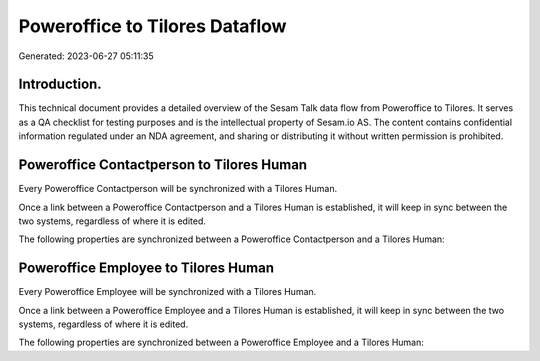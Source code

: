 ===============================
Poweroffice to Tilores Dataflow
===============================

Generated: 2023-06-27 05:11:35

Introduction.
------------

This technical document provides a detailed overview of the Sesam Talk data flow from Poweroffice to Tilores. It serves as a QA checklist for testing purposes and is the intellectual property of Sesam.io AS. The content contains confidential information regulated under an NDA agreement, and sharing or distributing it without written permission is prohibited.

Poweroffice Contactperson to Tilores Human
------------------------------------------
Every Poweroffice Contactperson will be synchronized with a Tilores Human.

Once a link between a Poweroffice Contactperson and a Tilores Human is established, it will keep in sync between the two systems, regardless of where it is edited.

The following properties are synchronized between a Poweroffice Contactperson and a Tilores Human:

.. list-table::
   :header-rows: 1

   * - Poweroffice Contactperson Property
     - Tilores Human Property
     - Tilores Data Type


Poweroffice Employee to Tilores Human
-------------------------------------
Every Poweroffice Employee will be synchronized with a Tilores Human.

Once a link between a Poweroffice Employee and a Tilores Human is established, it will keep in sync between the two systems, regardless of where it is edited.

The following properties are synchronized between a Poweroffice Employee and a Tilores Human:

.. list-table::
   :header-rows: 1

   * - Poweroffice Employee Property
     - Tilores Human Property
     - Tilores Data Type

